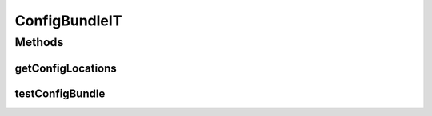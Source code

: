 .. java:import:: org.junit Test

.. java:import:: org.motechproject.config.service ConfigurationService

.. java:import:: org.motechproject.testing.osgi BaseOsgiIT

ConfigBundleIT
==============

.. java:package:: org.motechproject.server.config.osgi
   :noindex:

.. java:type:: public class ConfigBundleIT extends BaseOsgiIT

Methods
-------
getConfigLocations
^^^^^^^^^^^^^^^^^^

.. java:method:: @Override protected String getConfigLocations()
   :outertype: ConfigBundleIT

testConfigBundle
^^^^^^^^^^^^^^^^

.. java:method:: @Test public void testConfigBundle() throws Exception
   :outertype: ConfigBundleIT

